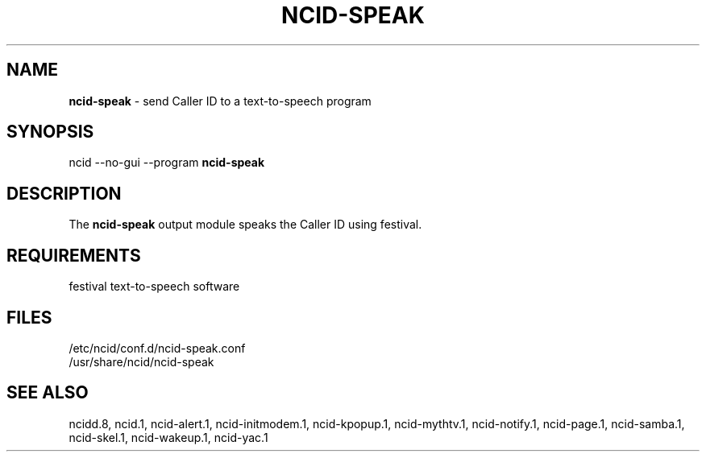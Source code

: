 .\" %W% %G%
.TH NCID-SPEAK 1
.SH NAME
.B ncid-speak
- send Caller ID to a text-to-speech program
.SH SYNOPSIS
ncid --no-gui --program
.B ncid-speak
.SH DESCRIPTION
The
.B ncid-speak
output module speaks the Caller ID using festival.
.SH REQUIREMENTS
festival text-to-speech software
.SH FILES
/etc/ncid/conf.d/ncid-speak.conf
.br
/usr/share/ncid/ncid-speak
.SH SEE ALSO
ncidd.8,
ncid.1,
ncid-alert.1,
ncid-initmodem.1,
ncid-kpopup.1,
ncid-mythtv.1,
ncid-notify.1,
ncid-page.1,
ncid-samba.1,
ncid-skel.1,
ncid-wakeup.1,
ncid-yac.1
